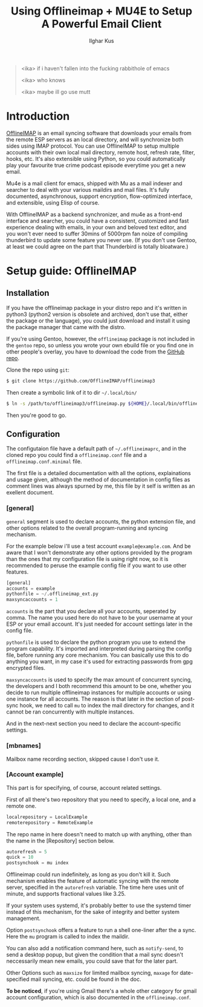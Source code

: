 #+TITLE: Using Offlineimap + MU4E to Setup A Powerful Email Client
#+AUTHOR: Ilghar Kus
#+BEGIN_QUOTE
<ika> if i haven't fallen into the fucking rabbithole of emacs

<ika> who knows

<ika> maybe ill go use mutt
#+END_QUOTE

* Introduction
[[https://github.com/OfflineIMAP/offlineimap3][OfflineIMAP]] is an email syncing software that downloads your emails from the
remote ESP servers as an local directory, and will synchronize both sides
using IMAP protocol. You can use OfflineIMAP to setup multiple accounts with
their own local mail directory, remote host, refresh rate, filter, hooks, etc.
It's also extensible using Python, so you could automatically play your
favourite true crime podcast episode everytime you get a new email.

Mu4e is a mail client for emacs, shipped with Mu as a mail indexer and searcher
to deal with your various maildirs and mail files. It's fully documented,
asynchronous, support encryption, flow-optimized interface, and extensible,
using Elisp of course.

With OfflineIMAP as a backend synchronizer, and mu4e as a front-end interface
and searcher, you could have a consistent, customized and fast experience
dealing with emails, in your own and beloved text editor, and you won't ever
need to suffer 30mins of 5000rpm fan noize of compiling thunderbird to update
some feature you never use. (If you don't use Gentoo, at least we could agree
on the part that Thunderbird is totally bloatware.)

* Setup guide: OfflineIMAP

** Installation
If you have the offlineimap package in your distro repo and it's written in python3
(python2 version is obsolete and archived, don't use that, either the package or
the language), you could just download and install it using the package manager
that came with the distro.

If you're using Gentoo, however, the =offlineimap= package is not included in the
=gentoo= repo, so unless you wrote your own ebuild file or you find one in other
people's overlay, you have to download the code from the [[https://github.com/OfflineIMAP/offlineimap3][GitHub repo]].

Clone the repo using =git=:

#+BEGIN_SRC sh
$ git clone https://github.com/OfflineIMAP/offlineimap3
#+END_SRC

Then create a symbolic link of it to dir =~/.local/bin/=

#+BEGIN_SRC sh
$ ln -s /path/to/offlineimap3/offlineimap.py ${HOME}/.local/bin/offlineimap
#+END_SRC

Then you're good to go.

** Configuration
The configutaion file have a default path of =~/.offlineimaprc=, and in the cloned
repo you could find a =offlineimap.conf= file and a =offlineimap.conf.minimal= file.

The first file is a detailed documentation with all the options, explainations
and usage given, although the method of documentation in config files as comment
lines was always spurned by me, this file by it self is written as an exellent
document.

*** [general]
=general= segment is used to declare accounts, the python extension file, and
other options related to the overall program-running and syncing mechanism.

For the example below i'll use a test account =example@example.com=. And be aware
that I won't demonstrate any other options provided by the program than the ones
that my configuration file is using right now, so it is recommended to peruse
the example config file if you want to use other features.

#+BEGIN_SRC python
  [general]
  accounts = example
  pythonfile = ~/.offlineimap_ext.py
  maxsyncaccounts = 1
#+END_SRC

=accounts= is the part that you declare all your accounts, seperated by comma.
The name you used here do not have to be your username at your ESP or your
email account. It's just needed for account settings later in the config file.

=pythonfile= is used to declare the python program you use to extend the program
capability. It's imported and interpreted during parsing the config file,
before running any core mechanism. You can basically use this to do anything
you want, in my case it's used for extracting passwords from gpg encrypted files.

=maxsyncaccounts= is used to specify the max amount of concurrent syncing, the
developers and I both recommend this amount to be one, whether you decide to run
multiple offlineimap instances for multiple accounts or using one instance for all
accounts. The reason is that later in the section of post-sync hook, we need to
call =mu= to index the mail directory for changes, and it cannot be ran concurrently
with multiple instances.

And in the next-next section you need to declare the account-specific settings.

*** [mbnames]
Mailbox name recording section, skipped cause I don't use it.

*** [Account example]
This part is for specifying, of course, account related settings.

First of all there's two repository that you need to specify,
a local one, and a remote one.

#+BEGIN_SRC python
  localrepository = LocalExample
  remoterepository = RemoteExample
#+END_SRC

The repo name in here doesn't need to match up with anything,
other than the name in the [Repository] section below.

#+BEGIN_SRC python
  autorefresh = 5
  quick = 10
  postsynchook = mu index
#+END_SRC

Offlineimap could run indefinitely, as long as you don't kill it.
Such mechanism enables the feature of automatic syncing with the remote server,
specified in the =autorefresh= variable. The time here uses unit of minute, and
supports fractional values like 3.25.

If your system uses systemd, it's probably better to use the systemd timer
instead of this mechanism, for the sake of integrity and better system management.

Option =postsynchook= offers a feature to run a shell one-liner after the a sync.
Here the =mu= program is called to index the maildir.

You can also add a notification command here, such as =notify-send=,
to send a desktop popup, but given the condition that a mail sync
doesn't neccessarily mean new emails, you could save that for the later part.

Other Options such as =maxsize= for limited mailbox syncing, =maxage= for date-specified
mail syncing, etc. could be found in the doc.

*To be noticed*, if you're using Gmail there's a whole other category for gmail account
configuration, which is also documented in the =offlineimap.conf=.
